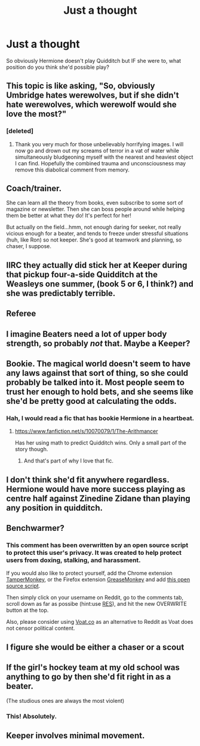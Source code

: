 #+TITLE: Just a thought

* Just a thought
:PROPERTIES:
:Author: lacrosse17
:Score: 9
:DateUnix: 1425611379.0
:DateShort: 2015-Mar-06
:FlairText: Discussion
:END:
So obviously Hermione doesn't play Quidditch but IF she were to, what position do you think she'd possible play?


** This topic is like asking, "So, obviously Umbridge hates werewolves, but if she didn't hate werewolves, which werewolf would she love the most?"
:PROPERTIES:
:Author: Lane_Anasazi
:Score: 32
:DateUnix: 1425613838.0
:DateShort: 2015-Mar-06
:END:

*** [deleted]
:PROPERTIES:
:Score: 28
:DateUnix: 1425614908.0
:DateShort: 2015-Mar-06
:END:

**** Thank you very much for those unbelievably horrifying images. I will now go and drown out my screams of terror in a vat of water while simultaneously bludgeoning myself with the nearest and heaviest object I can find. Hopefully the combined trauma and unconsciousness may remove this diabolical comment from memory.
:PROPERTIES:
:Author: WizardBrownbeard
:Score: 3
:DateUnix: 1425666799.0
:DateShort: 2015-Mar-06
:END:


** Coach/trainer.

She can learn all the theory from books, even subscribe to some sort of magazine or newsletter. Then she can boss people around while helping them be better at what they do! It's perfect for her!

But actually on the field...hmm, not enough daring for seeker, not really vicious enough for a beater, and tends to freeze under stressful situations (huh, like Ron) so not keeper. She's good at teamwork and planning, so chaser, I suppose.
:PROPERTIES:
:Author: Serpensortia
:Score: 14
:DateUnix: 1425618426.0
:DateShort: 2015-Mar-06
:END:


** IIRC they actually did stick her at Keeper during that pickup four-a-side Quidditch at the Weasleys one summer, (book 5 or 6, I think?) and she was predictably terrible.
:PROPERTIES:
:Author: Lane_Anasazi
:Score: 8
:DateUnix: 1425618624.0
:DateShort: 2015-Mar-06
:END:


** Referee
:PROPERTIES:
:Author: silver_fire_lizard
:Score: 7
:DateUnix: 1425620547.0
:DateShort: 2015-Mar-06
:END:


** I imagine Beaters need a lot of upper body strength, so probably /not/ that. Maybe a Keeper?
:PROPERTIES:
:Author: deirox
:Score: 5
:DateUnix: 1425611726.0
:DateShort: 2015-Mar-06
:END:


** Bookie. The magical world doesn't seem to have any laws against that sort of thing, so she could probably be talked into it. Most people seem to trust her enough to hold bets, and she seems like she'd be pretty good at calculating the odds.
:PROPERTIES:
:Author: fastfinge
:Score: 5
:DateUnix: 1425662925.0
:DateShort: 2015-Mar-06
:END:

*** Hah, I would read a fic that has bookie Hermione in a heartbeat.
:PROPERTIES:
:Author: orangedarkchocolate
:Score: 3
:DateUnix: 1425666606.0
:DateShort: 2015-Mar-06
:END:

**** [[https://www.fanfiction.net/s/10070079/1/The-Arithmancer]]

Has her using math to predict Quidditch wins. Only a small part of the story though.
:PROPERTIES:
:Author: ryanvdb
:Score: 4
:DateUnix: 1425671748.0
:DateShort: 2015-Mar-06
:END:

***** And that's part of why I love that fic.
:PROPERTIES:
:Author: Karinta
:Score: 2
:DateUnix: 1425688096.0
:DateShort: 2015-Mar-07
:END:


** I don't think she'd fit anywhere regardless. Hermione would have more success playing as centre half against Zinedine Zidane than playing any position in quidditch.
:PROPERTIES:
:Author: Zeitgeist84
:Score: 4
:DateUnix: 1425621088.0
:DateShort: 2015-Mar-06
:END:


** Benchwarmer?
:PROPERTIES:
:Author: Urukubarr
:Score: 8
:DateUnix: 1425615055.0
:DateShort: 2015-Mar-06
:END:

*** This comment has been overwritten by an open source script to protect this user's privacy. It was created to help protect users from doxing, stalking, and harassment.

If you would also like to protect yourself, add the Chrome extension [[https://chrome.google.com/webstore/detail/tampermonkey/dhdgffkkebhmkfjojejmpbldmpobfkfo][TamperMonkey]], or the Firefox extension [[https://addons.mozilla.org/en-us/firefox/addon/greasemonkey/][GreaseMonkey]] and add [[https://greasyfork.org/en/scripts/10380-reddit-overwrite][this open source script]].

Then simply click on your username on Reddit, go to the comments tab, scroll down as far as possibe (hint:use [[http://www.redditenhancementsuite.com/][RES]]), and hit the new OVERWRITE button at the top.

Also, please consider using [[https://voat.co][Voat.co]] as an alternative to Reddit as Voat does not censor political content.
:PROPERTIES:
:Score: -5
:DateUnix: 1425615493.0
:DateShort: 2015-Mar-06
:END:


** I figure she would be either a chaser or a scout
:PROPERTIES:
:Author: commando678
:Score: 2
:DateUnix: 1425612517.0
:DateShort: 2015-Mar-06
:END:


** If the girl's hockey team at my old school was anything to go by then she'd fit right in as a beater.

(The studious ones are always the most violent)
:PROPERTIES:
:Author: SteelbadgerMk2
:Score: 1
:DateUnix: 1425666782.0
:DateShort: 2015-Mar-06
:END:

*** This! Absolutely.
:PROPERTIES:
:Author: Karinta
:Score: 1
:DateUnix: 1425688134.0
:DateShort: 2015-Mar-07
:END:


** Keeper involves minimal movement.
:PROPERTIES:
:Author: Taure
:Score: 1
:DateUnix: 1425678233.0
:DateShort: 2015-Mar-07
:END:
